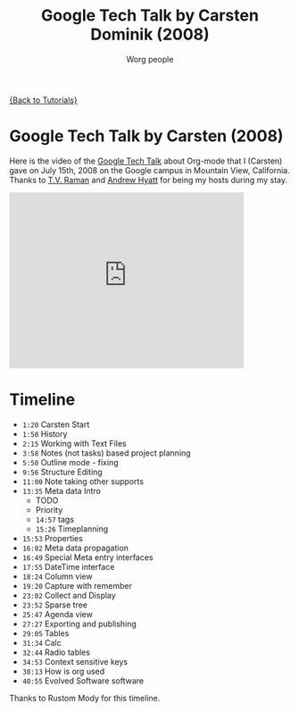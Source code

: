 #+TITLE:      Google Tech Talk by Carsten Dominik (2008)
#+AUTHOR:     Worg people
#+EMAIL:      bzg AT altern DOT org
#+OPTIONS:    H:3 num:nil toc:nil \n:nil @:t ::t |:t ^:t -:t f:t *:t TeX:t LaTeX:t skip:nil d:(HIDE) tags:not-in-toc
#+STARTUP:    align fold nodlcheck hidestars oddeven lognotestate
#+SEQ_TODO:   TODO(t) INPROGRESS(i) WAITING(w@) | DONE(d) CANCELED(c@)
#+TAGS:       Write(w) Update(u) Fix(f) Check(c) NEW(n)
#+LANGUAGE:   en
#+PRIORITIES: A C B
#+CATEGORY:   worg

[[file:../index.org][{Back to Tutorials}]]

* Google Tech Talk by Carsten (2008)

Here is the video of the [[http://research.google.com/video.html][Google Tech Talk]] about Org-mode that I (Carsten)
gave on July 15th, 2008 on the Google campus in Mountain View,
California.  Thanks to [[http://emacspeak.sourceforge.net/raman/][T.V. Raman]] and [[http://technical-dresese.blogspot.com/][Andrew Hyatt]] for being my hosts
during my stay.

#+begin_html
<iframe width="420" height="315" src="http://www.youtube.com/embed/oJTwQvgfgMM" frameborder="0" allowfullscreen></iframe>
#+end_html

* Timeline

#+index: Notes
#+index: Sparse tree
#+index: Headlines
#+index: Folding
#+index: Structure Editing
#+index: Lists
#+index: Links
#+index: Agenda
#+index: Agenda!Files
#+index: TODO keyword
#+index: Tags!Matching
#+index: Timestamps
#+index: Deadline
#+index: Column view
#+index: Capture
#+index: Collect
#+index: Export
#+index: Calc
#+index: Tables
#+index: Extensions
#+index: Worg
#+index: Outline

- =1:20= Carsten Start
- =1:50= History
- =2:15= Working with Text Files
- =3:58= Notes (not tasks) based project planning
- =5:50= Outline mode - fixing
- =9:56= Structure Editing
- =11:00= Note taking other supports
- =13:35= Meta data Intro
  - TODO
  - Priority
  - =14:57= tags
  - =15:26= Timeplanning
- =15:53= Properties
- =16:02= Meta data propagation
- =16:49= Special Meta entry interfaces
- =17:55= DateTime interface
- =18:24= Column view
- =19:20= Capture with remember
- =23:02= Collect and Display
- =23:52= Sparse tree
- =25:47= Agenda view
- =27:27= Exporting and publishing
- =29:05= Tables
- =31:34= Calc
- =32:44= Radio tables
- =34:53= Context sensitive keys
- =38:13= How is org used
- =40:55= Evolved Software software

Thanks to Rustom Mody for this timeline.

